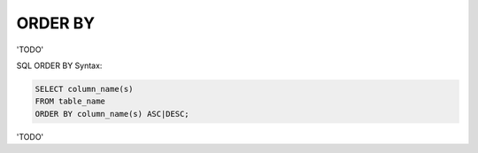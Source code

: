 ORDER BY
========

'TODO'

SQL ORDER BY Syntax:

.. code-block:: mysql

	SELECT column_name(s)
	FROM table_name
	ORDER BY column_name(s) ASC|DESC;

'TODO'